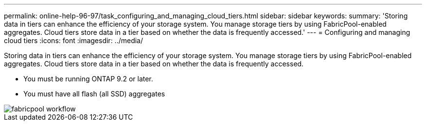 ---
permalink: online-help-96-97/task_configuring_and_managing_cloud_tiers.html
sidebar: sidebar
keywords: 
summary: 'Storing data in tiers can enhance the efficiency of your storage system. You manage storage tiers by using FabricPool-enabled aggregates. Cloud tiers store data in a tier based on whether the data is frequently accessed.'
---
= Configuring and managing cloud tiers
:icons: font
:imagesdir: ../media/

[.lead]
Storing data in tiers can enhance the efficiency of your storage system. You manage storage tiers by using FabricPool-enabled aggregates. Cloud tiers store data in a tier based on whether the data is frequently accessed.

* You must be running ONTAP 9.2 or later.
* You must have all flash (all SSD) aggregates

image::../media/fabricpool_workflow.gif[]
